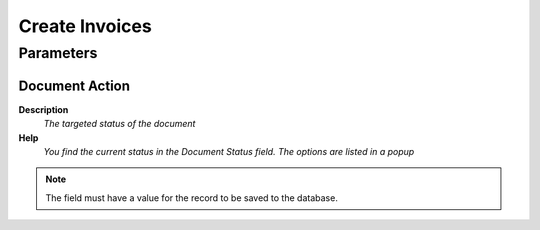 
.. _functional-guide/process/c_invocebatch_process:

===============
Create Invoices
===============


Parameters
==========

Document Action
---------------
\ **Description**\ 
 \ *The targeted status of the document*\ 
\ **Help**\ 
 \ *You find the current status in the Document Status field. The options are listed in a popup*\ 

.. note::
    The field must have a value for the record to be saved to the database.
